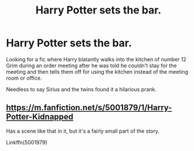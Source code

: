 #+TITLE: Harry Potter sets the bar.

* Harry Potter sets the bar.
:PROPERTIES:
:Author: Shadow_3324
:Score: 3
:DateUnix: 1562155306.0
:DateShort: 2019-Jul-03
:FlairText: What's That Fic?
:END:
Looking for a fic where Harry blatantly walks into the kitchen of number 12 Grim during an order meeting after he was told he couldn't stay for the meeting and then tells them off for using the kitchen instead of the meeting room or office.

Needless to say Sirius and the twins found it a hilarious prank.


** [[https://m.fanfiction.net/s/5001879/1/Harry-Potter-Kidnapped]]

Has a scene like that in it, but it's a fairly small part of the story.

Linkffn(5001979)
:PROPERTIES:
:Author: Knuckles_Muldoon71
:Score: 3
:DateUnix: 1562158483.0
:DateShort: 2019-Jul-03
:END:
